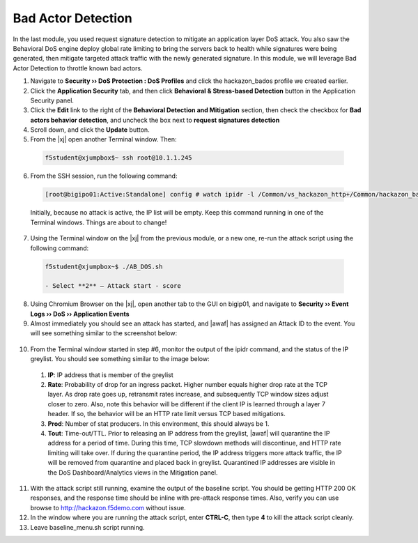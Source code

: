 .. _module5:

Bad Actor Detection 
====================
In the last module, you used request signature detection to mitigate an application layer DoS attack.  You also saw the Behavioral DoS engine deploy global rate limiting to bring the servers back to health while signatures were being generated, then mitigate targeted attack traffic with the newly generated signature.  In this module, we will leverage Bad Actor Detection to throttle known bad actors.


1.  Navigate to **Security ›› DoS Protection : DoS Profiles** and click the hackazon_bados profile we created earlier.

2.  Click the **Application Security** tab, and then click **Behavioral & Stress-based Detection** button in the Application Security panel.

3.  Click the **Edit** link to the right of the **Behavioral Detection and Mitigation** section, then check the checkbox for **Bad actors behavior detection**, and uncheck the box next to **request signatures detection**

4.  Scroll down, and click the **Update** button.

5.  From the |xj| open another Terminal window.  Then:

   .. code-block:: console
    
      f5student@xjumpbox$~ ssh root@10.1.1.245


6.  From the SSH session, run the following command: 

   .. code-block:: console

      [root@bigipo01:Active:Standalone] config # watch ipidr -l /Common/vs_hackazon_http+/Common/hackazon_bados

   Initially, because no attack is active, the IP list will be empty.  Keep this command running in one of the Terminal windows.  Things are about to change!

7.  Using the Terminal window on the |xj| from the previous module, or a new one, re-run the attack script using the following command:

   .. code-block:: console

      f5student@xjumpbox~$ ./AB_DOS.sh
        
      - Select **2** – Attack start - score


8.  Using Chromium Browser on the |xj|, open another tab to the GUI on bigip01, and navigate to **Security ›› Event Logs ››  DoS ›› Application Events**

9.  Almost immediately you should see an attack has started, and |awaf| has assigned an Attack ID to the event.  You will see something similar to the screenshot below:
   
   |event-log-bados-start| 
    

10.  From the Terminal window started in step #6, monitor the output of the ipidr command, and the status of the IP greylist.  You should see something similar to the image below:

    |ipidr-output|

   1. **IP**: IP address that is member of the greylist
   2. **Rate**: Probability of drop for an ingress packet.  Higher number equals higher drop rate at the TCP layer.  As drop rate goes up, retransmit rates increase, and subsequently TCP window sizes adjust closer to zero.  Also, note this behavior will be different if the client IP is learned through a layer 7 header.  If so, the behavior will be an HTTP rate limit versus TCP based mitigations.
   3. **Prod**: Number of stat producers.  In this environment, this should always be 1.
   4. **Tout**: Time-out/TTL. Prior to releasing an IP address from the greylist, |awaf| will quarantine the IP address for a period of time.  During this time, TCP slowdown methods will discontinue, and HTTP rate limiting will take over.  If during the quarantine period, the IP address triggers more attack traffic, the IP will be removed from quarantine and placed back in greylist.  Quarantined IP addresses are visible in the DoS Dashboard/Analytics views in the Mitigation panel.

11. With the attack script still running, examine the output of the baseline script.  You should be getting HTTP 200 OK responses, and the response time should be inline with pre-attack response times.  Also, verify you can use browse to http://hackazon.f5demo.com without issue.

12. In the window where you are running the attack script, enter **CTRL-C**, then type **4** to kill the attack script cleanly.

13.  Leave baseline_menu.sh script running.



.. |event-log-bados-start| image:: _images/event-log-bados-start.png
   :width: 6.59740in
   :height: 1.03203in

.. |ipidr-output| image:: _images/ipidr-output.png
   :width: 5.59740in
   :height: 4.33203in